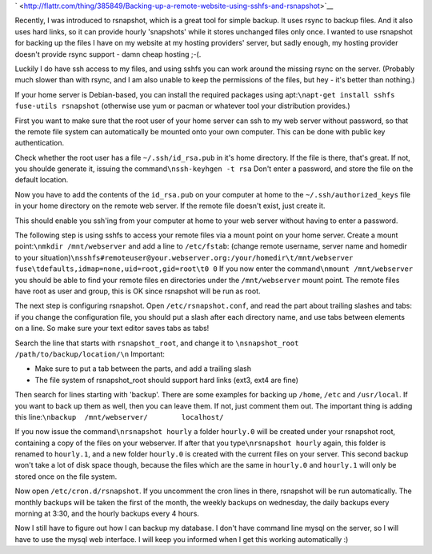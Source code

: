 .. title: Backing up your remote website using sshfs and rsnapshot
.. slug: node-182
.. date: 2011-08-23 23:19:08
.. tags: linux,internet
.. link:
.. description: 
.. type: text



`
\ |Flattr
this| <http://flattr.com/thing/385849/Backing-up-a-remote-website-using-sshfs-and-rsnapshot>`__



Recently, I was introduced to rsnapshot, which is a great tool for
simple backup. It uses rsync to backup files. And it also uses hard
links, so it can provide hourly 'snapshots' while it stores unchanged
files only once. I wanted to use rsnapshot for backing up the files I
have on my website at my hosting providers' server, but sadly enough, my
hosting provider doesn't provide rsync support - damn cheap hosting
;-(.

Luckily I do have ssh access to my files, and using sshfs you
can work around the missing rsync on the server. (Probably much slower
than with rsync, and I am also unable to keep the permissions of the
files, but hey - it's better than nothing.)

If your home server is
Debian-based, you can install the required packages using
apt:\ ``\napt-get install sshfs fuse-utils rsnapshot``
(otherwise use
yum or pacman or whatever tool your distribution provides.)

First
you want to make sure that the root user of your home server can ssh to
my web server without password, so that the remote file system can
automatically be mounted onto your own computer. This can be done with
public key authentication.

Check whether the root user has a file
``~/.ssh/id_rsa.pub`` in it's home directory. If the file is there,
that's great. If not, you shoulde generate it, issuing the
command\ ``\nssh-keyhgen -t rsa``
Don't enter a password, and store
the file on the default location.

Now you have to add the contents
of the ``id_rsa.pub`` on your computer at home to the
``~/.ssh/authorized_keys`` file in your home directory on the remote web
server. If the remote file doesn't exist, just create it.

This
should enable you ssh'ing from your computer at home to your web server
without having to enter a password.

The following step is using
sshfs to access your remote files via a mount point on your home server.
Create a mount point:\ ``\nmkdir /mnt/webserver``
and add a line to
``/etc/fstab``: (change remote username, server name and homedir to your
situation)\ ``\nsshfs#remoteuser@your.webserver.org:/your/homedir\t/mnt/webserver fuse\tdefaults,idmap=none,uid=root,gid=root\t0 0``
If
you now enter the command\ ``\nmount /mnt/webserver``
you should be
able to find your remote files en directories under the
``/mnt/webserver`` mount point. The remote files have root as user and
group, this is OK since rsnapshot will be run as root.

The next
step is configuring rsnapshot. Open ``/etc/rsnapshot.conf``, and read
the part about trailing slashes and tabs: if you change the
configuration file, you should put a slash after each directory name,
and use tabs between elements on a line. So make sure your text editor
saves tabs as tabs!

Search the line that starts with
``rsnapshot_root``, and change it to
``\nsnapshot_root   /path/to/backup/location/\n``
Important:


-  Make sure to put a tab between the parts, and add a trailing slash
-  The file system of rsnapshot\_root should support hard links (ext3,
   ext4 are fine)



Then search for lines starting with 'backup'. There are some
examples for backing up ``/home``, ``/etc`` and ``/usr/local``. If you
want to back up them as well, then you can leave them. If not, just
comment them out. The important thing is adding this
line:\ ``\nbackup  /mnt/webserver/        localhost/``

If you now
issue the command\ ``\nrsnapshot hourly``
a folder ``hourly.0`` will
be created under your rsnapshot root, containing a copy of the files on
your webserver. If after that you type\ ``\nrsnapshot hourly``
again,
this folder is renamed to ``hourly.1``, and a new folder ``hourly.0`` is
created with the current files on your server. This second backup won't
take a lot of disk space though, because the files which are the same in
``hourly.0`` and ``hourly.1`` will only be stored once on the file
system.

Now open ``/etc/cron.d/rsnapshot``. If you uncomment the
cron lines in there, rsnapshot will be run automatically. The monthly
backups will be taken the first of the month, the weekly backups on
wednesday, the daily backups every morning at 3:30, and the hourly
backups every 4 hours.

Now I still have to figure out how I can
backup my database. I don't have command line mysql on the server, so I
will have to use the mysql web interface. I will keep you informed when
I get this working automatically :)

.. |Flattr this| image:: http://api.flattr.com/button/flattr-badge-large.png
